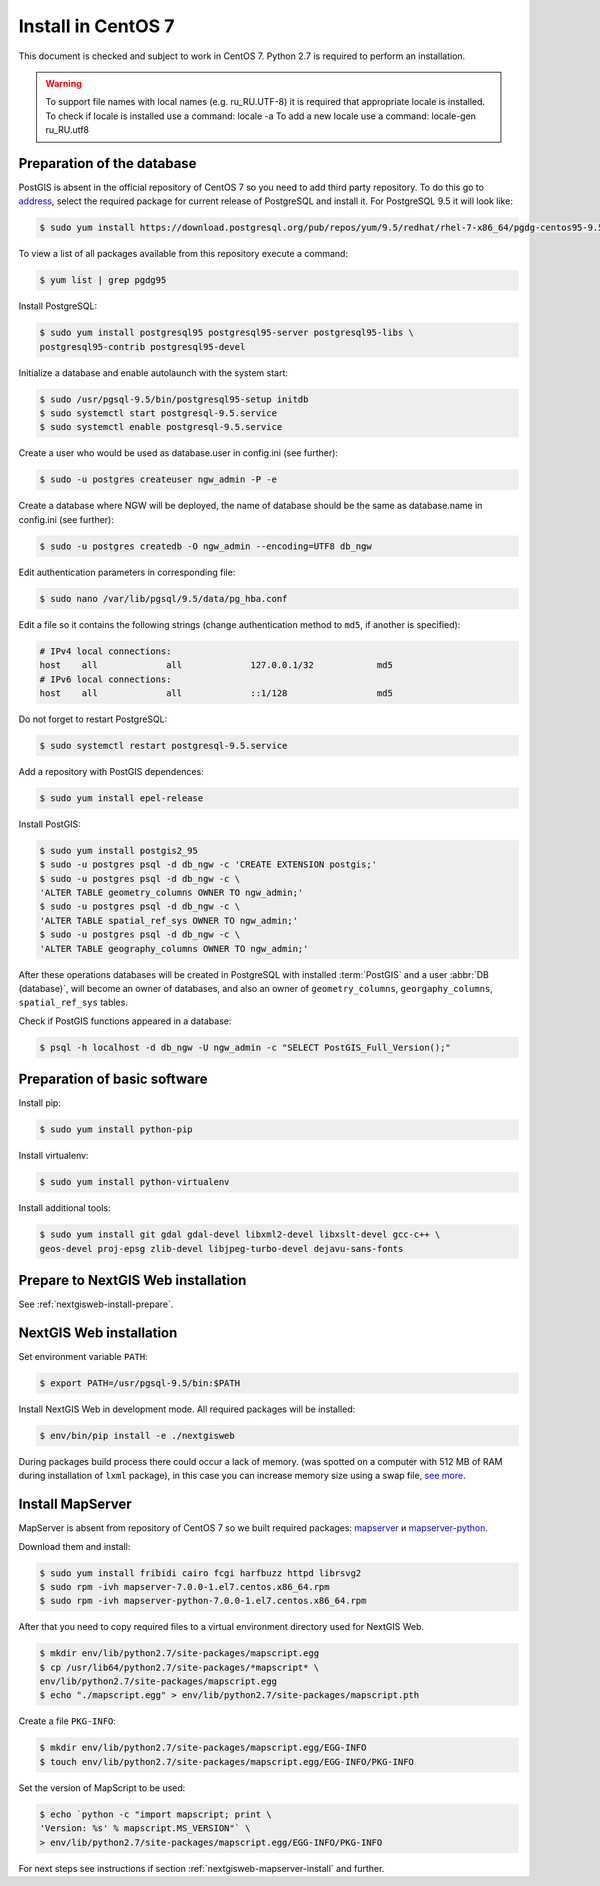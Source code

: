 .. sectionauthor:: Denis Rykov <denis.rykov@nextgis.com>

.. _ngw_install_centos7:

Install in CentOS 7
====================

This document is checked and subject to work in CentOS 7.
Python 2.7 is required to perform an installation.

.. warning:: 
   To support file names with local names (e.g. ru_RU.UTF-8) 
   it is required that appropriate locale is installed.
   To check if locale is installed use a command: locale -a
   To add a new locale use a command: locale-gen ru_RU.utf8

Preparation of the database
----------------------

PostGIS is absent in the official repository of CentOS 7 so you need to add third 
party repository. To do this go to `address <http://yum.postgresql.org/repopackages.php>`_,
select the required package for current release of PostgreSQL and install it. 
For PostgreSQL 9.5 it will look like:

.. code:: bash

    $ sudo yum install https://download.postgresql.org/pub/repos/yum/9.5/redhat/rhel-7-x86_64/pgdg-centos95-9.5-2.noarch.rpm

To view a list of all packages available from this repository execute a command:

.. code:: bash

    $ yum list | grep pgdg95

Install PostgreSQL:

.. code:: bash

    $ sudo yum install postgresql95 postgresql95-server postgresql95-libs \
    postgresql95-contrib postgresql95-devel

Initialize a database and enable autolaunch with the system start:

.. code:: bash

    $ sudo /usr/pgsql-9.5/bin/postgresql95-setup initdb
    $ sudo systemctl start postgresql-9.5.service
    $ sudo systemctl enable postgresql-9.5.service

Create a user who would be used as database.user in
config.ini (see  further):

.. code:: bash

    $ sudo -u postgres createuser ngw_admin -P -e

Create a database where NGW will be deployed, the name of database should be the 
same as database.name in config.ini (see further):

.. code:: bash

    $ sudo -u postgres createdb -O ngw_admin --encoding=UTF8 db_ngw

Edit authentication parameters in corresponding file:

.. code:: bash

    $ sudo nano /var/lib/pgsql/9.5/data/pg_hba.conf

Edit a file so it contains the following strings (change authentication method 
to ``md5``, if another is specified):

.. code:: bash

    # IPv4 local connections:
    host    all             all             127.0.0.1/32            md5
    # IPv6 local connections:
    host    all             all             ::1/128                 md5

Do not forget to restart PostgreSQL:

.. code:: bash

    $ sudo systemctl restart postgresql-9.5.service

Add a repository with PostGIS dependences:

.. code:: bash

    $ sudo yum install epel-release

Install PostGIS:

.. code:: bash

    $ sudo yum install postgis2_95
    $ sudo -u postgres psql -d db_ngw -c 'CREATE EXTENSION postgis;'
    $ sudo -u postgres psql -d db_ngw -c \ 
    'ALTER TABLE geometry_columns OWNER TO ngw_admin;'
    $ sudo -u postgres psql -d db_ngw -c \
    'ALTER TABLE spatial_ref_sys OWNER TO ngw_admin;'
    $ sudo -u postgres psql -d db_ngw -c \
    'ALTER TABLE geography_columns OWNER TO ngw_admin;'

After these operations databases will be created in PostgreSQL with installed 
:term:`PostGIS` and a user :abbr:`DB (database)`, will become an owner of 
databases, and also an owner of ``geometry_columns``, ``georgaphy_columns``, 
``spatial_ref_sys`` tables.

Check if PostGIS functions appeared in a database:

.. code:: bash

    $ psql -h localhost -d db_ngw -U ngw_admin -c "SELECT PostGIS_Full_Version();"

Preparation of basic software
----------------------

Install pip:

.. code:: bash

    $ sudo yum install python-pip

Install virtualenv:

.. code:: bash

    $ sudo yum install python-virtualenv

Install additional tools:

.. code:: bash

    $ sudo yum install git gdal gdal-devel libxml2-devel libxslt-devel gcc-c++ \
    geos-devel proj-epsg zlib-devel libjpeg-turbo-devel dejavu-sans-fonts

Prepare to NextGIS Web installation
----------------------------------

See  :ref:`nextgisweb-install-prepare`.

NextGIS Web installation
---------------------

Set environment variable ``PATH``:

.. code:: bash

    $ export PATH=/usr/pgsql-9.5/bin:$PATH

Install NextGIS Web in development mode. All required packages will be installed:

.. code:: bash

    $ env/bin/pip install -e ./nextgisweb

During packages build process there could occur a lack of memory. (was spotted 
on a computer with 512 MB of RAM during installation of ``lxml`` package), in 
this case you can increase memory size using a swap file,
`see more <http://stackoverflow.com/a/18335151/813758>`_.

Install MapServer
-------------------

MapServer is absent from repository of CentOS 7 so we built required packages:
`mapserver <http://nextgis.ru/programs/centos7/mapserver-7.0.0-1.el7.centos.x86_64.rpm>`_ и
`mapserver-python <http://nextgis.ru/programs/centos7/mapserver-python-7.0.0-1.el7.centos.x86_64.rpm>`_.

Download them and install:

.. code:: bash

    $ sudo yum install fribidi cairo fcgi harfbuzz httpd librsvg2
    $ sudo rpm -ivh mapserver-7.0.0-1.el7.centos.x86_64.rpm
    $ sudo rpm -ivh mapserver-python-7.0.0-1.el7.centos.x86_64.rpm


After that you need to copy required files to a virtual environment directory used for NextGIS Web.

.. code:: bash

    $ mkdir env/lib/python2.7/site-packages/mapscript.egg
    $ cp /usr/lib64/python2.7/site-packages/*mapscript* \
    env/lib/python2.7/site-packages/mapscript.egg
    $ echo "./mapscript.egg" > env/lib/python2.7/site-packages/mapscript.pth

Create a file ``PKG-INFO``:

.. code:: bash

    $ mkdir env/lib/python2.7/site-packages/mapscript.egg/EGG-INFO
    $ touch env/lib/python2.7/site-packages/mapscript.egg/EGG-INFO/PKG-INFO

Set the version of MapScript to be used:

.. code:: bash

    $ echo `python -c "import mapscript; print \
    'Version: %s' % mapscript.MS_VERSION"` \
    > env/lib/python2.7/site-packages/mapscript.egg/EGG-INFO/PKG-INFO

For next steps see instructions if section :ref:`nextgisweb-mapserver-install` 
and further.
